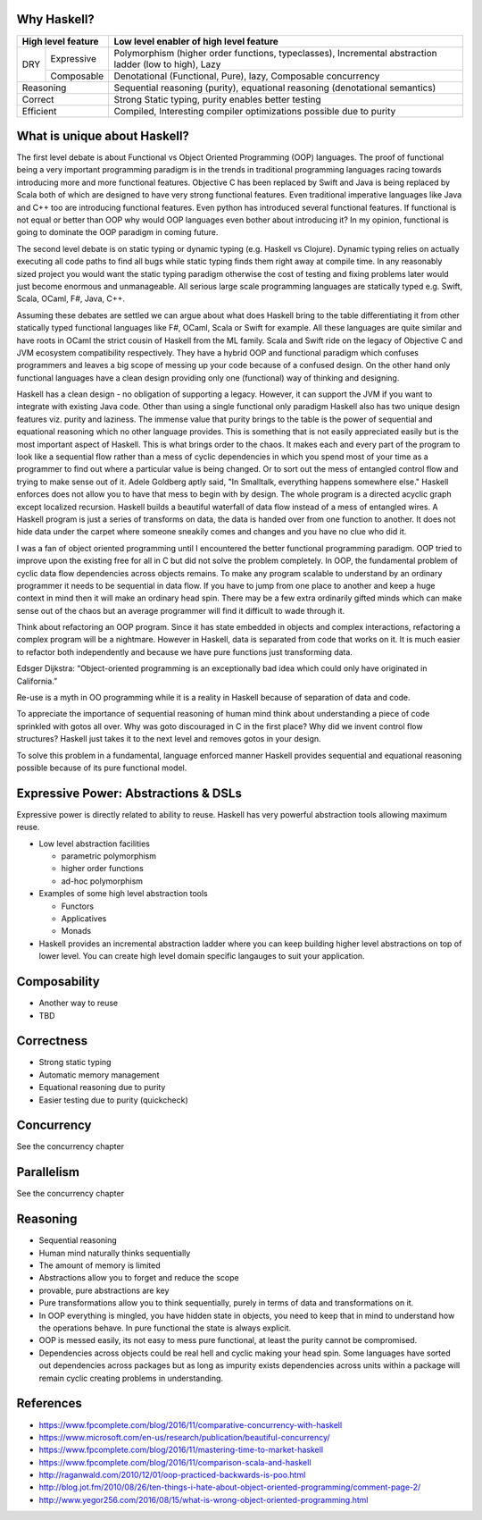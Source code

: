 Why Haskell?
------------

+-----------------------+-----------------------------------------------------+
| High level feature    | Low level enabler of high level feature             |
+=====+=================+=====================================================+
| DRY | Expressive      | Polymorphism (higher order functions, typeclasses), |
|     |                 | Incremental abstraction ladder (low to high), Lazy  |
|     +-----------------+-----------------------------------------------------+
|     | Composable      | Denotational (Functional, Pure), lazy,              |
|     |                 | Composable concurrency                              |
+-----+-----------------+-----------------------------------------------------+
| Reasoning             | Sequential reasoning (purity), equational reasoning |
|                       | (denotational semantics)                            |
+-----------------------+-----------------------------------------------------+
| Correct               | Strong Static typing, purity enables better testing |
+-----------------------+-----------------------------------------------------+
| Efficient             | Compiled, Interesting compiler optimizations        |
|                       | possible due to purity                              |
+-----------------------+-----------------------------------------------------+

What is unique about Haskell?
-----------------------------

The first level debate is about Functional vs Object Oriented Programming (OOP)
languages. The proof of functional being a very important programming paradigm
is in the trends in traditional programming languages racing towards
introducing more and more functional features. Objective C has been replaced by
Swift and Java is being replaced by Scala both of which are designed to have
very strong functional features. Even traditional imperative languages like
Java and C++ too are introducing functional features. Even python has
introduced several functional features. If functional is not equal or better
than OOP why would OOP languages even bother about introducing it? In my
opinion, functional is going to dominate the OOP paradigm in coming future.

The second level debate is on static typing or dynamic typing (e.g.  Haskell vs
Clojure). Dynamic typing relies on actually executing all code paths to find
all bugs while static typing finds them right away at compile time. In any
reasonably sized project you would want the static typing paradigm otherwise
the cost of testing and fixing problems later would just become enormous and
unmanageable. All serious large scale programming languages are statically
typed e.g. Swift, Scala, OCaml, F#, Java, C++.

Assuming these debates are settled we can argue about what does Haskell bring
to the table differentiating it from other statically typed functional
languages like F#, OCaml, Scala or Swift for example. All these languages are
quite similar and have roots in OCaml the strict cousin of Haskell from the ML
family. Scala and Swift ride on the legacy of Objective C and JVM ecosystem
compatibility respectively. They have a hybrid OOP and functional paradigm
which confuses programmers and leaves a big scope of messing up your code
because of a confused design. On the other hand only functional languages have
a clean design providing only one (functional) way of thinking and designing.

Haskell has a clean design - no obligation of supporting a legacy. However, it
can support the JVM if you want to integrate with existing Java code. Other
than using a single functional only paradigm Haskell also has two unique design
features viz. purity and laziness. The immense value that purity brings to the
table is the power of sequential and equational reasoning which no other
language provides. This is something that is not easily appreciated easily but
is the most important aspect of Haskell. This is what brings order to the
chaos. It makes each and every part of the program to look like a sequential
flow rather than a mess of cyclic dependencies in which you spend most of your
time as a programmer to find out where a particular value is being changed.  Or
to sort out the mess of entangled control flow and trying to make sense out of
it.  Adele Goldberg aptly said, "In Smalltalk, everything happens somewhere
else." Haskell enforces does not allow you to have that mess to begin with by
design. The whole program is a directed acyclic graph except localized
recursion. Haskell builds a beautiful waterfall of data flow instead of a mess
of entangled wires. A Haskell program is just a series of transforms on data,
the data is handed over from one function to another. It does not hide data
under the carpet where someone sneakily comes and changes and you have no clue
who did it.

I was a fan of object oriented programming until I encountered the better
functional programming paradigm. OOP tried to improve upon the existing free
for all in C but did not solve the problem completely. In OOP, the fundamental
problem of cyclic data flow dependencies across objects remains. To make any
program scalable to understand by an ordinary programmer it needs to be
sequential in data flow. If you have to jump from one place to another and keep
a huge context in mind then it will make an ordinary head spin. There may be a
few extra ordinarily gifted minds which can make sense out of the chaos but an
average programmer will find it difficult to wade through it.

Think about refactoring an OOP program. Since it has state embedded in objects
and complex interactions, refactoring a complex program will be a nightmare.
However in Haskell, data is separated from code that works on it. It is much
easier to refactor both independently and because we have pure functions just
transforming data.

Edsger Dijkstra: “Object-oriented programming is an exceptionally bad idea
which could only have originated in California.”

Re-use is a myth in OO programming while it is a reality in Haskell because of
separation of data and code.

To appreciate the importance of sequential reasoning of human mind think about
understanding a piece of code sprinkled with gotos all over. Why was goto
discouraged in C in the first place? Why did we invent control flow structures?
Haskell just takes it to the next level and removes gotos in your design.

To solve this problem in a fundamental, language enforced manner Haskell
provides sequential and equational reasoning possible because of its pure
functional model.

Expressive Power: Abstractions & DSLs
-------------------------------------

Expressive power is directly related to ability to reuse. Haskell has very
powerful abstraction tools allowing maximum reuse.

* Low level abstraction facilities

  * parametric polymorphism
  * higher order functions
  * ad-hoc polymorphism
* Examples of some high level abstraction tools

  * Functors
  * Applicatives
  * Monads
* Haskell provides an incremental abstraction ladder where you can keep
  building higher level abstractions on top of lower level. You can create high
  level domain specific langauges to suit your application.

Composability
-------------

* Another way to reuse
* TBD

Correctness
-----------

* Strong static typing
* Automatic memory management
* Equational reasoning due to purity
* Easier testing due to purity (quickcheck)

Concurrency
-----------

See the concurrency chapter

Parallelism
-----------

See the concurrency chapter

Reasoning
---------

* Sequential reasoning
* Human mind naturally thinks sequentially
* The amount of memory is limited
* Abstractions allow you to forget and reduce the scope
* provable, pure abstractions are key
* Pure transformations allow you to think sequentially, purely in terms of data and
  transformations on it.
* In OOP everything is mingled, you have hidden state in objects, you need to
  keep that in mind to understand how the operations behave. In pure functional the
  state is always explicit.
* OOP is messed easily, its not easy to mess pure functional, at least the
  purity cannot be compromised.
* Dependencies across objects could be real hell and cyclic making your head
  spin. Some languages have sorted out dependencies across packages but as long
  as impurity exists dependencies across units within a package will remain
  cyclic creating problems in understanding.

References
----------

* https://www.fpcomplete.com/blog/2016/11/comparative-concurrency-with-haskell
* https://www.microsoft.com/en-us/research/publication/beautiful-concurrency/
* https://www.fpcomplete.com/blog/2016/11/mastering-time-to-market-haskell
* https://www.fpcomplete.com/blog/2016/11/comparison-scala-and-haskell

* http://raganwald.com/2010/12/01/oop-practiced-backwards-is-poo.html
* http://blog.jot.fm/2010/08/26/ten-things-i-hate-about-object-oriented-programming/comment-page-2/
* http://www.yegor256.com/2016/08/15/what-is-wrong-object-oriented-programming.html
